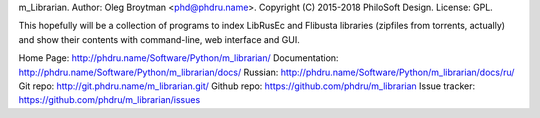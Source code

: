 m_Librarian.
Author: Oleg Broytman <phd@phdru.name>.
Copyright (C) 2015-2018 PhiloSoft Design.
License: GPL.

This hopefully will be a collection of programs to index LibRusEc and
Flibusta libraries (zipfiles from torrents, actually) and show their
contents with command-line, web interface and GUI.

Home Page:     http://phdru.name/Software/Python/m_librarian/
Documentation: http://phdru.name/Software/Python/m_librarian/docs/
Russian:       http://phdru.name/Software/Python/m_librarian/docs/ru/
Git repo:      http://git.phdru.name/m_librarian.git/
Github repo:   https://github.com/phdru/m_librarian
Issue tracker: https://github.com/phdru/m_librarian/issues


